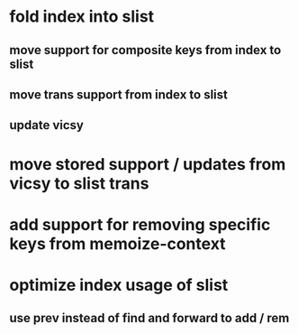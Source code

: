 * fold index into slist
** move support for composite keys from index to slist
** move trans support from index to slist
** update vicsy
* move stored support / updates from vicsy to slist trans
* add support for removing specific keys from memoize-context
* optimize index usage of slist
** use prev instead of find and forward to add / rem
